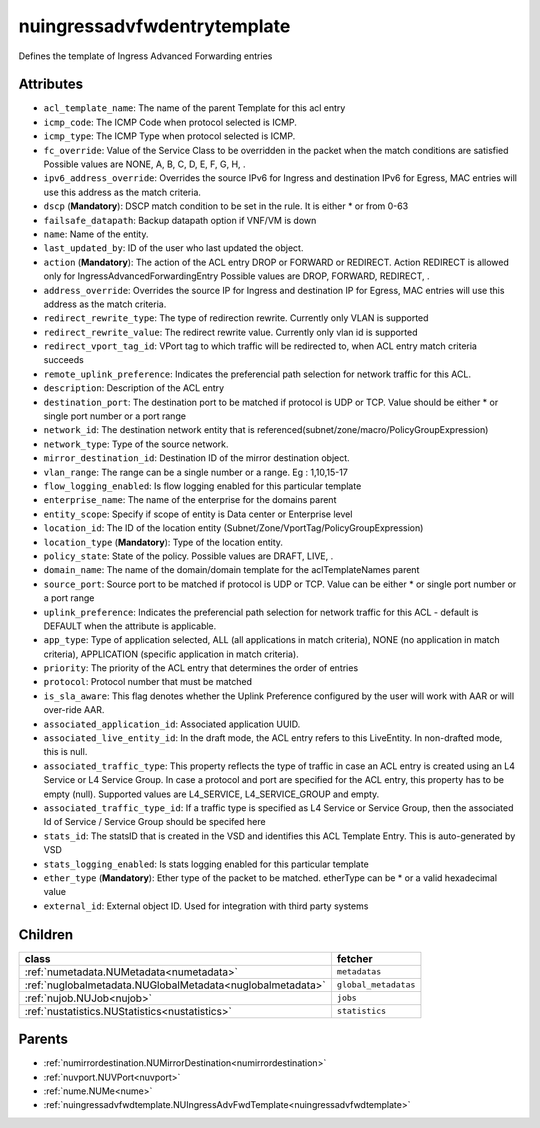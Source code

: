 .. _nuingressadvfwdentrytemplate:

nuingressadvfwdentrytemplate
===========================================

.. class:: nuingressadvfwdentrytemplate.NUIngressAdvFwdEntryTemplate(bambou.nurest_object.NUMetaRESTObject,):

Defines the template of Ingress Advanced Forwarding entries


Attributes
----------


- ``acl_template_name``: The name of the parent Template for this acl entry

- ``icmp_code``: The ICMP Code when protocol selected is ICMP.

- ``icmp_type``: The ICMP Type when protocol selected is ICMP.

- ``fc_override``: Value of the Service Class to be overridden in the packet when the match conditions are satisfied Possible values are NONE, A, B, C, D, E, F, G, H, .

- ``ipv6_address_override``: Overrides the source IPv6 for Ingress and destination IPv6 for Egress, MAC entries will use this address as the match criteria.

- ``dscp`` (**Mandatory**): DSCP match condition to be set in the rule. It is either * or from 0-63

- ``failsafe_datapath``: Backup datapath option if VNF/VM is down

- ``name``: Name of the entity.

- ``last_updated_by``: ID of the user who last updated the object.

- ``action`` (**Mandatory**): The action of the ACL entry DROP or FORWARD or REDIRECT. Action REDIRECT is allowed only for IngressAdvancedForwardingEntry Possible values are DROP, FORWARD, REDIRECT, .

- ``address_override``: Overrides the source IP for Ingress and destination IP for Egress, MAC entries will use this address as the match criteria.

- ``redirect_rewrite_type``: The type of redirection rewrite. Currently only VLAN is supported

- ``redirect_rewrite_value``: The redirect rewrite value. Currently only vlan id is supported

- ``redirect_vport_tag_id``: VPort tag to which traffic will be redirected to, when ACL entry match criteria succeeds

- ``remote_uplink_preference``: Indicates the preferencial path selection for network traffic for this ACL.

- ``description``: Description of the ACL entry

- ``destination_port``: The destination port to be matched if protocol is UDP or TCP. Value should be either * or single port number or a port range

- ``network_id``: The destination network entity that is referenced(subnet/zone/macro/PolicyGroupExpression)

- ``network_type``: Type of the source network.

- ``mirror_destination_id``: Destination ID of the mirror destination object.

- ``vlan_range``: The range can be a single number or a range. Eg : 1,10,15-17

- ``flow_logging_enabled``: Is flow logging enabled for this particular template

- ``enterprise_name``: The name of the enterprise for the domains parent

- ``entity_scope``: Specify if scope of entity is Data center or Enterprise level

- ``location_id``: The ID of the location entity (Subnet/Zone/VportTag/PolicyGroupExpression)

- ``location_type`` (**Mandatory**): Type of the location entity.

- ``policy_state``: State of the policy.  Possible values are DRAFT, LIVE, .

- ``domain_name``: The name of the domain/domain template for the aclTemplateNames parent

- ``source_port``: Source port to be matched if protocol is UDP or TCP. Value can be either * or single port number or a port range

- ``uplink_preference``: Indicates the preferencial path selection for network traffic for this ACL - default is DEFAULT when the attribute is applicable.

- ``app_type``: Type of application selected, ALL (all applications in match criteria), NONE (no application in match criteria), APPLICATION (specific application in match criteria).

- ``priority``: The priority of the ACL entry that determines the order of entries

- ``protocol``: Protocol number that must be matched

- ``is_sla_aware``: This flag denotes whether the Uplink Preference configured by the user will work with AAR or will over-ride AAR.

- ``associated_application_id``: Associated application UUID.

- ``associated_live_entity_id``: In the draft mode, the ACL entry refers to this LiveEntity. In non-drafted mode, this is null.

- ``associated_traffic_type``: This property reflects the type of traffic in case an ACL entry is created using an L4 Service or L4 Service Group. In case a protocol and port are specified for the ACL entry, this property has to be empty (null). Supported values are L4_SERVICE, L4_SERVICE_GROUP and empty.

- ``associated_traffic_type_id``: If a traffic type is specified as L4 Service or Service Group, then the associated Id of  Service / Service Group should be specifed here

- ``stats_id``: The statsID that is created in the VSD and identifies this ACL Template Entry. This is auto-generated by VSD

- ``stats_logging_enabled``: Is stats logging enabled for this particular template

- ``ether_type`` (**Mandatory**): Ether type of the packet to be matched. etherType can be * or a valid hexadecimal value

- ``external_id``: External object ID. Used for integration with third party systems




Children
--------

================================================================================================================================================               ==========================================================================================
**class**                                                                                                                                                      **fetcher**

:ref:`numetadata.NUMetadata<numetadata>`                                                                                                                         ``metadatas`` 
:ref:`nuglobalmetadata.NUGlobalMetadata<nuglobalmetadata>`                                                                                                       ``global_metadatas`` 
:ref:`nujob.NUJob<nujob>`                                                                                                                                        ``jobs`` 
:ref:`nustatistics.NUStatistics<nustatistics>`                                                                                                                   ``statistics`` 
================================================================================================================================================               ==========================================================================================



Parents
--------


- :ref:`numirrordestination.NUMirrorDestination<numirrordestination>`

- :ref:`nuvport.NUVPort<nuvport>`

- :ref:`nume.NUMe<nume>`

- :ref:`nuingressadvfwdtemplate.NUIngressAdvFwdTemplate<nuingressadvfwdtemplate>`

